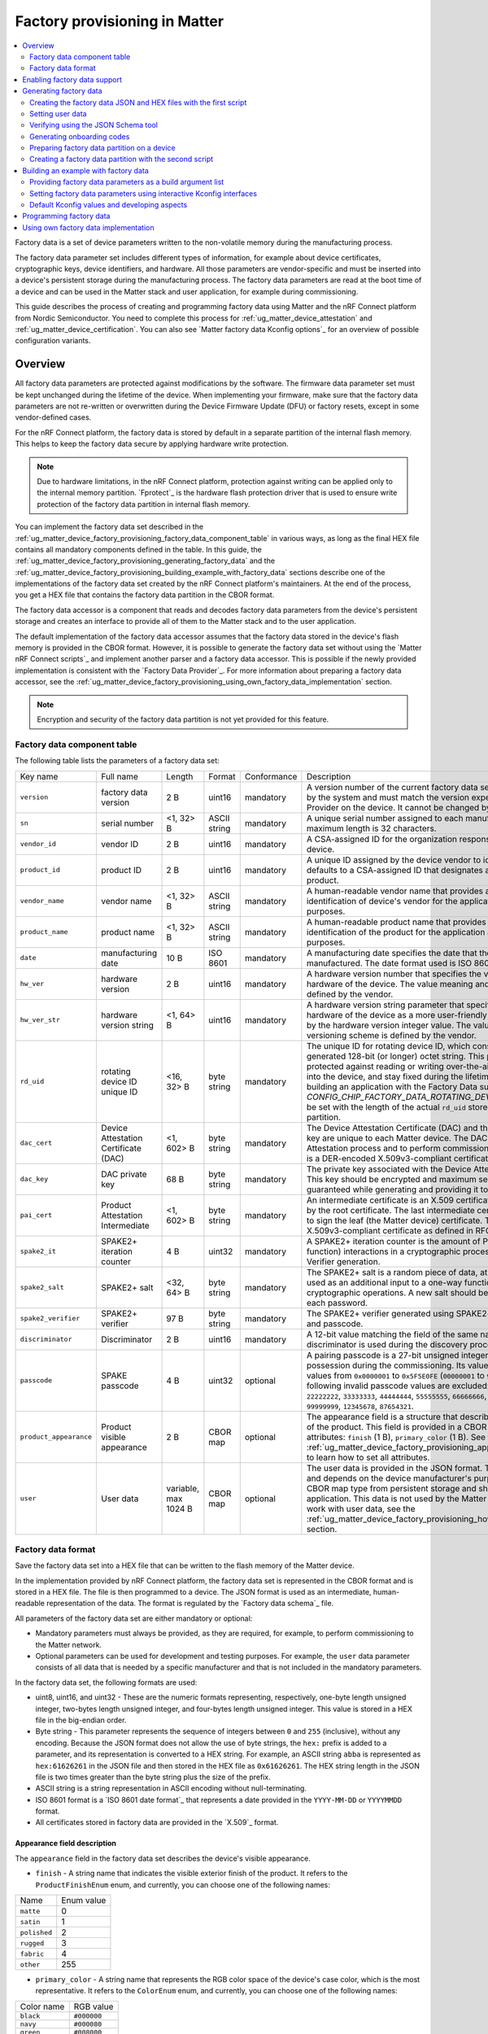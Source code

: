 .. _ug_matter_device_factory_provisioning:

Factory provisioning in Matter
##############################

.. contents::
   :local:
   :depth: 2

Factory data is a set of device parameters written to the non-volatile memory during the manufacturing process.

The factory data parameter set includes different types of information, for example about device certificates, cryptographic keys, device identifiers, and hardware.
All those parameters are vendor-specific and must be inserted into a device's persistent storage during the manufacturing process.
The factory data parameters are read at the boot time of a device and can be used in the Matter stack and user application, for example during commissioning.

This guide describes the process of creating and programming factory data using Matter and the nRF Connect platform from Nordic Semiconductor.
You need to complete this process for :ref:`ug_matter_device_attestation` and :ref:`ug_matter_device_certification`.
You can also see `Matter factory data Kconfig options`_ for an overview of possible configuration variants.

Overview
********

All factory data parameters are protected against modifications by the software.
The firmware data parameter set must be kept unchanged during the lifetime of the device.
When implementing your firmware, make sure that the factory data parameters are not re-written or overwritten during the Device Firmware Update (DFU) or factory resets, except in some vendor-defined cases.

For the nRF Connect platform, the factory data is stored by default in a separate partition of the internal flash memory.
This helps to keep the factory data secure by applying hardware write protection.

.. note::
   Due to hardware limitations, in the nRF Connect platform, protection against writing can be applied only to the internal memory partition.
   `Fprotect`_ is the hardware flash protection driver that is used to ensure write protection of the factory data partition in internal flash memory.

You can implement the factory data set described in the :ref:`ug_matter_device_factory_provisioning_factory_data_component_table` in various ways, as long as the final HEX file contains all mandatory components defined in the table.
In this guide, the :ref:`ug_matter_device_factory_provisioning_generating_factory_data` and the :ref:`ug_matter_device_factory_provisioning_building_example_with_factory_data` sections describe one of the implementations of the factory data set created by the nRF Connect platform's maintainers.
At the end of the process, you get a HEX file that contains the factory data partition in the CBOR format.

The factory data accessor is a component that reads and decodes factory data parameters from the device's persistent storage and creates an interface to provide all of them to the Matter stack and to the user application.

The default implementation of the factory data accessor assumes that the factory data stored in the device's flash memory is provided in the CBOR format.
However, it is possible to generate the factory data set without using the `Matter nRF Connect scripts`_ and implement another parser and a factory data accessor.
This is possible if the newly provided implementation is consistent with the `Factory Data Provider`_.
For more information about preparing a factory data accessor, see the :ref:`ug_matter_device_factory_provisioning_using_own_factory_data_implementation` section.

.. note::
   Encryption and security of the factory data partition is not yet provided for this feature.

.. _ug_matter_device_factory_provisioning_factory_data_component_table:

Factory data component table
============================

The following table lists the parameters of a factory data set:

+------------------------+--------------------------------------+----------------------+--------------+-------------+-----------------------------------------------------------------------------------------------------------------------------------------------------------------------------------------------------------------------------+
| Key name               | Full name                            | Length               | Format       | Conformance | Description                                                                                                                                                                                                                 |
+------------------------+--------------------------------------+----------------------+--------------+-------------+-----------------------------------------------------------------------------------------------------------------------------------------------------------------------------------------------------------------------------+
| ``version``            | factory data version                 | 2 B                  | uint16       | mandatory   | A version number of the current factory data set.                                                                                                                                                                           |
|                        |                                      |                      |              |             | This value is managed by the system and must match the version expected by the Factory Data Provider on the device.                                                                                                         |
|                        |                                      |                      |              |             | It cannot be changed by the user.                                                                                                                                                                                           |
+------------------------+--------------------------------------+----------------------+--------------+-------------+-----------------------------------------------------------------------------------------------------------------------------------------------------------------------------------------------------------------------------+
| ``sn``                 | serial number                        | <1, 32> B            | ASCII string | mandatory   | A unique serial number assigned to each manufactured device.                                                                                                                                                                |
|                        |                                      |                      |              |             | The maximum length is 32 characters.                                                                                                                                                                                        |
+------------------------+--------------------------------------+----------------------+--------------+-------------+-----------------------------------------------------------------------------------------------------------------------------------------------------------------------------------------------------------------------------+
| ``vendor_id``          | vendor ID                            | 2 B                  | uint16       | mandatory   | A CSA-assigned ID for the organization responsible for producing the device.                                                                                                                                                |
+------------------------+--------------------------------------+----------------------+--------------+-------------+-----------------------------------------------------------------------------------------------------------------------------------------------------------------------------------------------------------------------------+
| ``product_id``         | product ID                           | 2 B                  | uint16       | mandatory   | A unique ID assigned by the device vendor to identify the product.                                                                                                                                                          |
|                        |                                      |                      |              |             | It defaults to a CSA-assigned ID that designates a non-production or test product.                                                                                                                                          |
+------------------------+--------------------------------------+----------------------+--------------+-------------+-----------------------------------------------------------------------------------------------------------------------------------------------------------------------------------------------------------------------------+
| ``vendor_name``        | vendor name                          | <1, 32> B            | ASCII string | mandatory   | A human-readable vendor name that provides a simple string containing identification of device's vendor for the application and Matter stack purposes.                                                                      |
+------------------------+--------------------------------------+----------------------+--------------+-------------+-----------------------------------------------------------------------------------------------------------------------------------------------------------------------------------------------------------------------------+
| ``product_name``       | product name                         | <1, 32> B            | ASCII string | mandatory   | A human-readable product name that provides a simple string containing identification of the product for the application and the Matter stack purposes.                                                                     |
+------------------------+--------------------------------------+----------------------+--------------+-------------+-----------------------------------------------------------------------------------------------------------------------------------------------------------------------------------------------------------------------------+
| ``date``               | manufacturing date                   | 10 B                 | ISO 8601     | mandatory   | A manufacturing date specifies the date that the device was manufactured.                                                                                                                                                   |
|                        |                                      |                      |              |             | The date format used is ISO 8601, for example ``YYYY-MM-DD``.                                                                                                                                                               |
+------------------------+--------------------------------------+----------------------+--------------+-------------+-----------------------------------------------------------------------------------------------------------------------------------------------------------------------------------------------------------------------------+
| ``hw_ver``             | hardware version                     | 2 B                  | uint16       | mandatory   | A hardware version number that specifies the version number of the hardware of the device.                                                                                                                                  |
|                        |                                      |                      |              |             | The value meaning and the versioning scheme is defined by the vendor.                                                                                                                                                       |
+------------------------+--------------------------------------+----------------------+--------------+-------------+-----------------------------------------------------------------------------------------------------------------------------------------------------------------------------------------------------------------------------+
| ``hw_ver_str``         | hardware version string              | <1, 64> B            | uint16       | mandatory   | A hardware version string parameter that specifies the version of the hardware of the device as a more user-friendly value than that presented by the hardware version integer value.                                       |
|                        |                                      |                      |              |             | The value meaning and the versioning scheme is defined by the vendor.                                                                                                                                                       |
+------------------------+--------------------------------------+----------------------+--------------+-------------+-----------------------------------------------------------------------------------------------------------------------------------------------------------------------------------------------------------------------------+
| ``rd_uid``             | rotating device ID unique ID         | <16, 32> B           | byte string  | mandatory   | The unique ID for rotating device ID, which consists of a randomly-generated 128-bit (or longer) octet string.                                                                                                              |
|                        |                                      |                      |              |             | This parameter should be protected against reading or writing over-the-air after initial introduction into the device, and stay fixed during the lifetime of the device.                                                    |
|                        |                                      |                      |              |             | When building an application with the Factory Data support, the `CONFIG_CHIP_FACTORY_DATA_ROTATING_DEVICE_UID_MAX_LEN` must be set with the length of the actual ``rd_uid`` stored in the Factory Data partition.           |
+------------------------+--------------------------------------+----------------------+--------------+-------------+-----------------------------------------------------------------------------------------------------------------------------------------------------------------------------------------------------------------------------+
| ``dac_cert``           | Device Attestation Certificate (DAC) | <1, 602> B           | byte string  | mandatory   | The Device Attestation Certificate (DAC) and the corresponding private key are unique to each Matter device.                                                                                                                |
|                        |                                      |                      |              |             | The DAC is used for the Device Attestation process and to perform commissioning into a fabric.                                                                                                                              |
|                        |                                      |                      |              |             | The DAC is a DER-encoded X.509v3-compliant certificate, as defined in RFC 5280.                                                                                                                                             |
+------------------------+--------------------------------------+----------------------+--------------+-------------+-----------------------------------------------------------------------------------------------------------------------------------------------------------------------------------------------------------------------------+
| ``dac_key``            | DAC private key                      | 68 B                 | byte string  | mandatory   | The private key associated with the Device Attestation Certificate (DAC).                                                                                                                                                   |
|                        |                                      |                      |              |             | This key should be encrypted and maximum security should be guaranteed while generating and providing it to factory data.                                                                                                   |
+------------------------+--------------------------------------+----------------------+--------------+-------------+-----------------------------------------------------------------------------------------------------------------------------------------------------------------------------------------------------------------------------+
| ``pai_cert``           | Product Attestation Intermediate     | <1, 602> B           | byte string  | mandatory   | An intermediate certificate is an X.509 certificate, which has been signed by the root certificate.                                                                                                                         |
|                        |                                      |                      |              |             | The last intermediate certificate in a chain is used to sign the leaf (the Matter device) certificate.                                                                                                                      |
|                        |                                      |                      |              |             | The PAI is a DER-encoded X.509v3-compliant certificate as defined in RFC 5280.                                                                                                                                              |
+------------------------+--------------------------------------+----------------------+--------------+-------------+-----------------------------------------------------------------------------------------------------------------------------------------------------------------------------------------------------------------------------+
| ``spake2_it``          | SPAKE2+ iteration counter            | 4 B                  | uint32       | mandatory   | A SPAKE2+ iteration counter is the amount of PBKDF2 (a key derivation function) interactions in a cryptographic process used during SPAKE2+ Verifier generation.                                                            |
+------------------------+--------------------------------------+----------------------+--------------+-------------+-----------------------------------------------------------------------------------------------------------------------------------------------------------------------------------------------------------------------------+
| ``spake2_salt``        | SPAKE2+ salt                         | <32, 64> B           | byte string  | mandatory   | The SPAKE2+ salt is a random piece of data, at least 32 byte long.                                                                                                                                                          |
|                        |                                      |                      |              |             | It is used as an additional input to a one-way function that performs the cryptographic operations.                                                                                                                         |
|                        |                                      |                      |              |             | A new salt should be randomly generated for each password.                                                                                                                                                                  |
+------------------------+--------------------------------------+----------------------+--------------+-------------+-----------------------------------------------------------------------------------------------------------------------------------------------------------------------------------------------------------------------------+
| ``spake2_verifier``    | SPAKE2+ verifier                     | 97 B                 | byte string  | mandatory   | The SPAKE2+ verifier generated using SPAKE2+ salt, iteration counter, and passcode.                                                                                                                                         |
+------------------------+--------------------------------------+----------------------+--------------+-------------+-----------------------------------------------------------------------------------------------------------------------------------------------------------------------------------------------------------------------------+
| ``discriminator``      | Discriminator                        | 2 B                  | uint16       | mandatory   | A 12-bit value matching the field of the same name in the setup code.                                                                                                                                                       |
|                        |                                      |                      |              |             | The discriminator is used during the discovery process.                                                                                                                                                                     |
+------------------------+--------------------------------------+----------------------+--------------+-------------+-----------------------------------------------------------------------------------------------------------------------------------------------------------------------------------------------------------------------------+
| ``passcode``           | SPAKE passcode                       | 4 B                  | uint32       | optional    | A pairing passcode is a 27-bit unsigned integer that serves as a proof of possession during the commissioning.                                                                                                              |
|                        |                                      |                      |              |             | Its value must be restricted to the values from ``0x0000001`` to ``0x5F5E0FE`` (``00000001`` to ``99999998`` in decimal).                                                                                                   |
|                        |                                      |                      |              |             | The following invalid passcode values are excluded: ``00000000``, ``11111111``, ``22222222``, ``33333333``, ``44444444``, ``55555555``, ``66666666``, ``77777777``, ``88888888``, ``99999999``, ``12345678``, ``87654321``. |
+------------------------+--------------------------------------+----------------------+--------------+-------------+-----------------------------------------------------------------------------------------------------------------------------------------------------------------------------------------------------------------------------+
| ``product_appearance`` | Product visible appearance           | 2 B                  | CBOR map     | optional    | The appearance field is a structure that describes the visible appearance of the product.                                                                                                                                   |
|                        |                                      |                      |              |             | This field is provided in a CBOR map and consists of two attributes: ``finish`` (1 B), ``primary_color`` (1 B).                                                                                                             |
|                        |                                      |                      |              |             | See the :ref:`ug_matter_device_factory_provisioning_appearance_field_description` to learn how to set all attributes.                                                                                                       |
+------------------------+--------------------------------------+----------------------+--------------+-------------+-----------------------------------------------------------------------------------------------------------------------------------------------------------------------------------------------------------------------------+
| ``user``               | User data                            | variable, max 1024 B | CBOR map     | optional    | The user data is provided in the JSON format.                                                                                                                                                                               |
|                        |                                      |                      |              |             | This parameter is optional and depends on the device manufacturer's purpose.                                                                                                                                                |
|                        |                                      |                      |              |             | It is provided as a CBOR map type from persistent storage and should be parsed in the user application.                                                                                                                     |
|                        |                                      |                      |              |             | This data is not used by the Matter stack.                                                                                                                                                                                  |
|                        |                                      |                      |              |             | To learn how to work with user data, see the :ref:`ug_matter_device_factory_provisioning_how_to_set_user_data` section.                                                                                                     |
+------------------------+--------------------------------------+----------------------+--------------+-------------+-----------------------------------------------------------------------------------------------------------------------------------------------------------------------------------------------------------------------------+

Factory data format
===================

Save the factory data set into a HEX file that can be written to the flash memory of the Matter device.

In the implementation provided by nRF Connect platform, the factory data set is represented in the CBOR format and is stored in a HEX file.
The file is then programmed to a device.
The JSON format is used as an intermediate, human-readable representation of the data.
The format is regulated by the `Factory data schema`_ file.

All parameters of the factory data set are either mandatory or optional:

* Mandatory parameters must always be provided, as they are required, for example, to perform commissioning to the Matter network.
* Optional parameters can be used for development and testing purposes.
  For example, the ``user`` data parameter consists of all data that is needed by a specific manufacturer and that is not included in the mandatory parameters.

In the factory data set, the following formats are used:

* uint8, uint16, and uint32 - These are the numeric formats representing, respectively, one-byte length unsigned integer, two-bytes length unsigned integer, and four-bytes length unsigned integer.
  This value is stored in a HEX file in the big-endian order.
* Byte string - This parameter represents the sequence of integers between ``0`` and ``255`` (inclusive), without any encoding.
  Because the JSON format does not allow the use of byte strings, the ``hex:`` prefix is added to a parameter, and its representation is converted to a HEX string.
  For example, an ASCII string ``abba`` is represented as ``hex:61626261`` in the JSON file and then stored in the HEX file as ``0x61626261``.
  The HEX string length in the JSON file is two times greater than the byte string plus the size of the prefix.
* ASCII string is a string representation in ASCII encoding without null-terminating.
* ISO 8601 format is a `ISO 8601 date format`_ that represents a date provided in the ``YYYY-MM-DD`` or ``YYYYMMDD`` format.
* All certificates stored in factory data are provided in the `X.509`_ format.

.. _ug_matter_device_factory_provisioning_appearance_field_description:

Appearance field description
----------------------------

The ``appearance`` field in the factory data set describes the device's visible appearance.

* ``finish`` - A string name that indicates the visible exterior finish of the product.
  It refers to the ``ProductFinishEnum`` enum, and currently, you can choose one of the following names:

+--------------+------------+
| Name         | Enum value |
+--------------+------------+
| ``matte``    | 0          |
+--------------+------------+
| ``satin``    | 1          |
+--------------+------------+
| ``polished`` | 2          |
+--------------+------------+
| ``rugged``   | 3          |
+--------------+------------+
| ``fabric``   | 4          |
+--------------+------------+
| ``other``    | 255        |
+--------------+------------+

* ``primary_color`` - A string name that represents the RGB color space of the device's case color, which is the most representative.
  It refers to the ``ColorEnum`` enum, and currently, you can choose one of the following names:

+-------------+-------------+
| Color name  | RGB value   |
+-------------+-------------+
| ``black``   | ``#000000`` |
+-------------+-------------+
| ``navy``    | ``#000080`` |
+-------------+-------------+
| ``green``   | ``#008000`` |
+-------------+-------------+
| ``teal``    | ``#008080`` |
+-------------+-------------+
| ``maroon``  | ``#800080`` |
+-------------+-------------+
| ``purple``  | ``#800080`` |
+-------------+-------------+
| ``olive``   | ``#808000`` |
+-------------+-------------+
| ``gray``    | ``#808080`` |
+-------------+-------------+
| ``blue``    | ``#0000FF`` |
+-------------+-------------+
| ``lime``    | ``#00FF00`` |
+-------------+-------------+
| ``aqua``    | ``#00FFFF`` |
+-------------+-------------+
| ``red``     | ``#FF0000`` |
+-------------+-------------+
| ``fuchsia`` | ``#FF00FF`` |
+-------------+-------------+
| ``yellow``  | ``#FFFF00`` |
+-------------+-------------+
| ``white``   | ``#FFFFFF`` |
+-------------+-------------+
| ``nickel``  | ``#727472`` |
+-------------+-------------+
| ``chrome``  | ``#a8a9ad`` |
+-------------+-------------+
| ``brass``   | ``#E1C16E`` |
+-------------+-------------+
| ``copper``  | ``#B87333`` |
+-------------+-------------+
| ``silver``  | ``#C0C0C0`` |
+-------------+-------------+
| ``gold``    | ``#FFD700`` |
+-------------+-------------+

Enabling factory data support
*****************************

By default, the factory data support is disabled in all nRF Connect examples and the nRF Connect device uses predefined parameters from the Matter core, which you should not change.
To start using factory data stored in the flash memory and the ``Factory Data Provider`` from the nRF Connect platform, build an example with the following option (replace ``<build_target>`` with your board name, for example, ``nrf52840dk_nrf52840``):

.. parsed-literal::
   :class: highlight

   west build -b <build_target> -- -DCONFIG_CHIP_FACTORY_DATA=y

.. _ug_matter_device_factory_provisioning_generating_factory_data:

Generating factory data
***********************

This section describes generating factory data using the following `Matter nRF Connect scripts`_:

* The first script creates a JSON file that contains a user-friendly representation of the factory data.
* The second script uses the JSON file to create a factory data partition and save it to a HEX file.

After these operations, program a HEX file containing the factory data partition into the device's flash memory.

You can use the second script without invoking the first one by providing a JSON file written in another way.
To make sure that the JSON file is correct and the device is able to read out parameters, refer to the :ref:`ug_matter_device_factory_provisioning_verifying_using_json_schema_tool` section.

You can also use only the first script to generate both JSON and HEX files, by providing optional ``offset`` and ``size`` arguments, which results in invoking the script internally.
This option is the recommended one, but invoking two scripts one by one is also supported to provide backward compatibility.

.. _ug_matter_device_factory_provisioning_creating_the_factory_data_json_and_hex_files_with_the_first_script:

Creating the factory data JSON and HEX files with the first script
==================================================================

A Matter device needs a proper factory data partition stored in the flash memory to read out all required parameters during startup.
To simplify the factory data generation, you can use the `Generate factory data script`_ Python script to provide all required parameters and generate a human-readable JSON file and save it to a HEX file.

To use this script, complete the following steps:

1. Navigate to the :file:`connectedhomeip` root directory.
#. Run the script with ``-h`` option to see all possible options:

   .. code-block:: console

      python scripts/tools/nrfconnect/generate_nrfconnect_chip_factory_data.py -h

#. Prepare a list of arguments:

   a. Fill up all mandatory arguments:

      .. code-block:: console

         --sn --vendor_id, --product_id, --vendor_name, --product_name, --date, --hw_ver, --hw_ver_str, --spake2_it, --spake2_salt, --discriminator

   #. Add output path to store the :file:`.json` file, for example :file:`my_dir/output`:

      .. code-block:: console

         -o <path_to_output_file>

   #. Generate the SPAKE2 verifier using one of the following methods:

      * Automatic:

        .. code-block:: console

           --passcode <pass_code>

      * Manual:

        .. code-block:: console

           --spake2_verifier <verifier>

   #. Add paths to the :file:`.der` files that contain the PAI and DAC certificates and the DAC private key (replace the respective variables with the file names) using one of the following methods:

      * Automatic:

        .. code-block:: console

           --chip_cert_path <path to chip-cert executable> --gen_certs

        .. note::
           To generate new certificates, you need the ``chip-cert`` executable.
           See the note at the end of this section to learn how to get it.

      * Manual:

        .. code-block:: console

           --dac_cert <path to DAC certificate>.der --dac_key <path to DAC key>.der --pai_cert <path to PAI certificate>.der

   #. (optional) Add the new unique ID for rotating device ID using one of the following options:

      * Provide an existing ID:

        .. code-block:: console

           --rd_uid <rotating device ID unique ID>

      * (optional) Generate a new ID and provide it:

        .. code-block:: console

           --generate_rd_uid --rd_uid <rotating device ID unique ID>

        You can find the newly generated unique ID in the console output.

   #. (optional) Add the JSON schema to verify the JSON file (replace the respective variable with the file path):

      .. code-block:: console

         --schema <path to JSON Schema file>

   #. (optional) Add a request to include a pairing passcode in the JSON file:

      .. code-block:: console

         --include_passcode

   #. (optional) Add the request to overwrite existing the JSON file:

      .. code-block:: console

         --overwrite

   #. (optional) Add the appearance of the product:

      .. code-block:: console

         --product_finish <finish> --product_color <color>

   #. (optional) Generate the Certification Declaration for testing purposes:

      .. code-block:: console

         --chip_cert_path <path to chip-cert executable> --gen_cd

      .. note::
         To generate a new Certification Declaration, you need the ``chip-cert`` executable.
         See the note at the end of this section to learn how to get it.

   #. (optional) Set the partition offset that is an address in device's NVM memory, where factory data will be stored:

      .. code-block:: console

         --offset <offset>

      .. note::
         To generate a HEX file with factory data, you need to provide both ``offset`` and ``size`` optional arguments.
         As a result, the :file:`factory_data.hex` and :file:`factory_data.bin` files are created in the :file:`output` directory.
         The first file contains the required memory offset.
         For this reason, you can program it directly to the device using a programmer (for example, ``nrfutil device``).

   #. (optional) Set the maximum partition size in device's NVM memory, where factory data will be stored:

      .. code-block:: console

         --size <size>

      .. note::
         To generate a HEX file with factory data, you need to provide both ``offset`` and ``size`` optional arguments.
         As a result, the :file:`factory_data.hex` and :file:`factory_data.bin` files are created in the :file:`output` directory.
         The first file contains the required memory offset.
         For this reason, you can program it directly to the device using a programmer (for example, ``nrfutil device``).

#. Run the script using the prepared list of arguments:

    .. code-block:: console

       $ python generate_nrfconnect_chip_factory_data.py <arguments>

For example, a final invocation of the Python script can look similar to the following one:

.. code-block:: console

   $ python scripts/tools/nrfconnect/generate_nrfconnect_chip_factory_data.py \
   --sn "11223344556677889900" \
   --vendor_id 65521 \
   --product_id 32774 \
   --vendor_name "Nordic Semiconductor ASA" \
   --product_name "not-specified" \
   --date "2022-02-02" \
   --hw_ver 1 \
   --hw_ver_str "prerelase" \
   --dac_cert "credentials/development/attestation/Matter-Development-DAC-FFF1-8006-Cert.der" \
   --dac_key "credentials/development/attestation/Matter-Development-DAC-FFF1-8006-Key.der" \
   --pai_cert "credentials/development/attestation/Matter-Development-PAI-FFF1-noPID-Cert.der" \
   --spake2_it 1000 \
   --spake2_salt "U1BBS0UyUCBLZXkgU2FsdA==" \
   --discriminator 0xF00 \
   --generate_rd_uid \
   --passcode 20202021 \
   --product_finish "matte" \
   --product_color "black" \
   --out "build" \
   --schema "scripts/tools/nrfconnect/nrfconnect_factory_data.schema" \
   --offset 0xf7000 \
   --size 0x1000

As the result of the above example, a unique ID for the rotating device ID is created, SPAKE2+ verifier is generated using the ``spake2p`` executable, and the JSON file is verified using the prepared JSON Schema.

If the script completes successfully, go to the location you provided with the ``-o`` argument.
Use the JSON file you find there when :ref:`ug_matter_device_factory_provisioning_generating_factory_data`.

.. note::
   Generating new certificates is optional if default vendor and product IDs are used and requires providing a path to the ``chip-cert`` executable.
   Complete the following steps to generate the new certificates:

   1.  Navigate to the :file:`connectedhomeip` root directory.
   #.  In a terminal, run the following command to build the executable:

       .. code-block:: console

          cd src/tools/chip-cert && gn gen out && ninja -C out chip-cert

   #. Add the ``connectedhomeip/src/tools/chip-cert/out/chip-cert`` path as an argument of ``--chip_cert_path`` for the Python script.

.. note::
   By default, overwriting the existing JSON file is disabled.
   This means that you cannot create a new JSON file with the same name in the same location as an existing file.
   To allow overwriting, add the ``--overwrite`` option to the argument list of the Python script.

.. _ug_matter_device_factory_provisioning_how_to_set_user_data:

Setting user data
=================

The user data can be optionally provided in the factory data JSON file and depends on the manufacturer's purpose.
You can provide it using the ``user`` field in a JSON factory data file that is represented by a flat JSON map and it can consist of ``string`` or ``int32`` data types only.
On the device side, the ``user`` data will be available as a CBOR map containing all defined ``string`` and ``int32`` fields.

To add user data as an argument to the `Generate factory data script`_, add the following line to the argument list:

.. code-block:: console

   --user '{user data JSON}'

As ``user data JSON``, provide a flat JSON map with a value file that consists of ``string`` or ``int32`` types.
For example, you can use a JSON file that looks like follows:

.. code-block:: console

   {
        "name": "product_name",
        "version": 123,
        "revision": "0x123"
   }

When added to the argument line, the final result would look like follows:

.. code-block:: console

   --user '{"name": "product_name", "version": 123, "revision": "0x123"}'

Handling  user data
-------------------

The user data is not handled anywhere in the Matter stack, so you must handle it in your application.
Use the `Factory Data Provider`_ and apply one of the following methods:

* ``GetUserData`` method to obtain raw data in the CBOR format as a ``MutableByteSpan``.
* ``GetUserKey`` method that lets you search along the user data list using a specific key, and if the key exists in the user data, the method returns its value.

If you opt for ``GetUserKey``, complete the following steps to set up the search:

1. Add the ``GetUserKey`` method to your code.
#. Given that all integer fields of the ``user`` Factory Data field are ``int32``, provide a buffer that has a size of at least 4 B or an ``int32_t`` variable to ``GetUserKey``.
   To read a string field from user data, the buffer should have a size of at least the length of the expected string.
#. Set it up to read all user data fields.

Only after this setup is complete, you can use all variables in your code and cast the result to your own purpose.

The code example of how to read all fields from the JSON example one by one can look like follows:

.. code-block:: C++

   chip::DeviceLayer::FactoryDataProvider factoryDataProvider;

   factoryDataProvider.Init();

   uint8_t user_name[12];
   size_t name_len = sizeof(user_name);
   factoryDataProvider.GetUserKey("name", user_name, name_len);

   int32_t version;
   size_t version_len = sizeof(version);
   factoryDataProvider.GetUserKey("version", &version, version_len);

   uint8_t revision[5];
   size_t revision_len = sizeof(revision);
   factoryDataProvider.GetUserKey("revision", revision, revision_len);

.. _ug_matter_device_factory_provisioning_verifying_using_json_schema_tool:

Verifying using the JSON Schema tool
====================================

You can verify the JSON file that contains factory data using the `Factory data schema`_.
You can use one of the following three options to validate the structure and contents of the JSON data.

Option 1: Using the php-json-schema tool
----------------------------------------

To check the JSON file using a `PHP JSON Schema`_ tool manually on a Linux machine, complete the following steps:

1. Install the ``php-json-schema`` package:

   .. code-block:: console

      $ sudo apt install php-json-schema

#. Run the following command, with ``<path_to_JSON_file>`` and ``<path_to_schema_file>`` replaced with the paths to the JSON file and the Schema file, respectively:

   .. code-block:: console

      $ validate-json <path_to_JSON_file> <path_to_schema_file>

The tool returns empty output in case of success.

Option 2: Using a website validator
-----------------------------------

You can also use external websites instead of the ``php-json-schema`` tool to verify a factory data JSON file.
For example, open the `JSON Schema Validator`_ and copy-paste the content of the `Factory data schema`_ to the first window and a JSON file to the second one.
A message under the window indicates the validation status.

Option 3: Using the nRF Connect Python script
---------------------------------------------

You can have the JSON file checked automatically by the Python script during the file generation.
Install the ``jsonschema`` Python module in your Python environment and provide the path to the JSON schema file as an additional argument.
Complete the following steps:

1. Install the ``jsonschema`` Python module by invoking one of the following commands from the Matter root directory:

   * Install only the ``jsonschema`` module:

     .. code-block:: console

        $ python -m pip install jsonschema

   * Install the ``jsonschema`` module together with all dependencies for Matter:

     .. code-block:: console

        $ python -m pip install -r ./scripts/setup/requirements.nrfconnect.txt

#. Run the following command (remember to replace the ``<path_to_schema>`` variable):

   .. code-block:: console

      $ python generate_nrfconnect_chip_factory_data.py --schema <path_to_schema>

.. note::
   To learn more about the JSON schema, see the unofficial `JSON Schema`_ tool usage website.

Generating onboarding codes
===========================

The `Generate factory data script`_ lets you generate a manual code and a QR code from the given factory data parameters.
You can use these codes to perform commissioning to the Matter network over Bluetooth LE since they include all the pairing data required by the Matter controller.
You can place these codes on the device packaging or on the device itself during production.

To generate a manual pairing code and a QR code, complete the following steps:

1. Install all required Python dependencies for Matter:

   .. code-block:: console

      $ python -m pip install -r ./scripts/setup/requirements.nrfconnect.txt

#. Complete **Steps 1, 2, and 3** described in the :ref:`ug_matter_device_factory_provisioning_creating_the_factory_data_json_and_hex_files_with_the_first_script` section to prepare the final invocation of the Python script.
#. Add the ``--generate_onboarding`` argument to the Python script final invocation.
#. Run the script.
#. Navigate to the output directory provided as the ``-o`` argument.

The output directory contains the following files you need:

* JSON file containing the latest factory data set.
* Test file containing the generated manual code and the text version of the QR Code.
* PNG file containing the generated QR code as an image.

Enabling onboarding codes generation within the build system
------------------------------------------------------------

You can generate the onboarding codes using the nRF Connect platform build system described in :ref:`ug_matter_device_factory_provisioning_building_example_with_factory_data`, and build an example with the additional :kconfig:option:`CONFIG_CHIP_FACTORY_DATA_GENERATE_ONBOARDING_CODES` Kconfig option set to ``y``.

For example, the build command for the nRF52840 DK could look like this:

.. parsed-literal::
   :class: highlight

   $ west build -b nrf52840dk_nrf52840 -- \
   -DCONFIG_CHIP_FACTORY_DATA=y \
   -DSB_CONFIG_MATTER_FACTORY_DATA_GENERATE=y \
   -DCONFIG_CHIP_FACTORY_DATA_GENERATE_ONBOARDING_CODES=y

Preparing factory data partition on a device
============================================

The factory data partition is an area in the device's persistent storage, where the factory data set is stored.
This area is configured using the :ref:`partition_manager`, within which all partitions are declared in the :file:`pm_static.yml` file.

To prepare an example that supports factory data, add a partition called ``factory_data`` to the :file:`pm_static.yml` file.
The partition size should be a multiple of one flash page (for nRF52 and nRF53 SoCs, a single page size equals 4 kB).

See the following code snippet for an example of a factory data partition in the :file:`pm_static.yml` file.
The snippet is based on the :file:`pm_static.yml` file from the :ref:`matter_lock_sample` and uses the nRF52840 DK:

.. parsed-literal::
   :class: highlight

   mcuboot_primary_app:
       orig_span: &id002
           - app
       span: \*id002
       address: 0x7200
       size: 0xf3e00

   factory_data:
       address: 0xfb00
       size: 0x1000
       region: flash_primary

   settings_storage:
       address: 0xfc000
       size: 0x4000
       region: flash_primary

In this example, a ``factory_data`` partition has been placed between the application partition (``mcuboot_primary_app``) and the settings storage.
Its size has been set to one flash page (4 kB).

Use Partition Manager's report tool to ensure you created the factory data partition correctly.
Navigate to the example directory and run the following command:

.. parsed-literal::
   :class: highlight

   $ west build -t partition_manager_report

The output will look similar to the following one:

.. parsed-literal::
   :class: highlight

   external_flash (0x800000 - 8192kB):
   +---------------------------------------------+
   | 0x0: mcuboot_secondary (0xf4000 - 976kB)    |
   | 0xf4000: external_flash (0x70c000 - 7216kB) |
   +---------------------------------------------+

   flash_primary (0x100000 - 1024kB):
   +-------------------------------------------------+
   | 0x0: mcuboot (0x7000 - 28kB)                    |
   +---0x7000: mcuboot_primary (0xf4000 - 976kB)-----+
   | 0x7000: mcuboot_pad (0x200 - 512B)              |
   +---0x7200: mcuboot_primary_app (0xf3e00 - 975kB)-+
   | 0x7200: app (0xf3e00 - 975kB)                   |
   +-------------------------------------------------+
   | 0xfb000: factory_data (0x1000 - 4kB)            |
   +-------------------------------------------------+
   | 0xfc000: settings_storage (0x4000 - 16kB)       |
   +-------------------------------------------------+

   sram_primary (0x40000 - 256kB):
   +--------------------------------------------+
   | 0x20000000: sram_primary (0x40000 - 256kB) |
   +--------------------------------------------+

.. _ug_matter_device_factory_provisioning_creating_the_factory_data_partition_with_the_second_script:

Creating a factory data partition with the second script
========================================================

To store the factory data set in the device's persistent storage, convert the data from the JSON file to its binary representation in the CBOR format.
This is done by the `Generate factory data script`_, if you provide the optional ``offset`` and ``size`` arguments.
If you provided these arguments, skip the following steps of this section.

You can skip the optional arguments and do this using the `Generate partition script`_, but this is an obsolete solution and kept only for backward compatibility:

1. Navigate to the :file:`connectedhomeip` root directory.
#. Run the following command pattern:

   .. code-block:: console

      $ python scripts/tools/nrfconnect/nrfconnect_generate_partition.py -i <path_to_JSON_file> -o <path_to_output> --offset <partition_address_in_memory> --size <partition_size>

   In this command:

    * ``<path_to_JSON_file>`` is a path to the JSON file containing the appropriate factory data.
    * ``<path_to_output>`` is a path to an output file without any prefix.
      For example, providing ``/build/output`` as an argument will result in creating the :file:`/build/output.hex` and :file:`/build/output.bin` files.
    * ``<partition_address_in_memory>`` is an address in the device's persistent storage area where a partition data set is to be stored.
    * ``<partition_size>`` is the size of partition in the device's persistent storage area.
      New data is checked according to this value of the JSON data to see if it fits the size.

To see the optional arguments for the script, use the following command:

.. code-block:: console

   $ python scripts/tools/nrfconnect/nrfconnect_generate_partition.py -h

**Example of the command for the nRF52840 DK:**

.. code-block:: console

   $ python scripts/tools/nrfconnect/nrfconnect_generate_partition.py -i build/light_bulb/zephyr/factory_data.json -o build/light_bulb/zephyr/factory_data --offset 0xfb000 --size 0x1000

As a result, `the :file:`factory_data.hex` and :file:`factory_data.bin` files are created in the :file:`/build/light_bulb/zephyr/` directory.
The first file contains the memory offset.
For this reason, you can program it directly to the device using a programmer (for example, ``nrfutil device``).

.. _ug_matter_device_factory_provisioning_building_example_with_factory_data:

Building an example with factory data
*************************************

You can manually generate the factory data set using the instructions provided in the :ref:`ug_matter_device_factory_provisioning_generating_factory_data` section.
Another way is to use the nRF Connect platform build system that creates the factory data content automatically using Kconfig options and includes the content in the final firmware binary.

To enable generating the factory data set automatically, go to the example's directory and build the example with the following option (replace ``nrf52840dk_nrf52840`` with your board name):

.. parsed-literal::
   :class: highlight

   $ west build -b nrf52840dk_nrf52840 -- -DCONFIG_CHIP_FACTORY_DATA=y -DSB_CONFIG_MATTER_FACTORY_DATA_GENERATE=y

Alternatively, you can also add the :kconfig:option:`SB_CONFIG_MATTER_FACTORY_DATA_GENERATE=y` Kconfig setting to the example's :file:`sysbuild.conf` file.

Each factory data parameter has a default value.
These are described in the `Matter nRF Connect Kconfig`_.
You can set a new value for the factory data parameter either by providing it as a build argument list or by using interactive Kconfig interfaces.

Providing factory data parameters as a build argument list
==========================================================

You can provide the factory data using a third-party build script, as it uses only one command.
You can edit all parameters manually by providing them as an additional option for the west command.
For example (replace ``nrf52840dk_nrf52840`` with own board name):

.. parsed-literal::
   :class: highlight

   $ west build -b nrf52840dk_nrf52840 -- -DCONFIG_CHIP_FACTORY_DATA=y --DSB_CONFIG_MATTER_FACTORY_DATA_GENERATE=y --DCONFIG_CHIP_DEVICE_DISCRIMINATOR=0xF11

Alternatively, you can add the relevant Kconfig option lines to the example's :file:`prj.conf` file.

Setting factory data parameters using interactive Kconfig interfaces
====================================================================

You can edit all configuration options using the interactive Kconfig interface.

In the configuration window, expand the items ``Modules -> connectedhomeip (/home/arbl/matter/connectedhomeip/config/nrfconnect/chip-module) -> Connected Home over IP protocol stack``.
You will see all factory data configuration options, as in the following snippet:

.. code-block:: console

   (65521) Device vendor ID
   (32774) Device product ID
   [*] Enable Factory Data build
   [*]     Enable merging generated factory data with the build tar
   [*]     Use default certificates located in Matter repository
   [ ]     Enable SPAKE2 verifier generation
   [*]     Enable generation of a new Rotating device id unique id
   (11223344556677889900) Serial number of device
   (Nordic Semiconductor ASA) Human-readable vendor name
   (not-specified) Human-readable product name
   (2022-01-01) Manufacturing date in ISO 8601
   (0) Integer representation of hardware version
   (prerelease) user-friendly string representation of hardware ver
   (0xF00) Device pairing discriminator
   (20202021) SPAKE2+ passcode
   (1000) SPAKE2+ iteration count
   (U1BBS0UyUCBLZXkgU2FsdA==) SPAKE2+ salt in string format
   (uWFwqugDNGiEck/po7KHwwMwwqZgN10XuyBajPGuyzUEV/iree4lOrao5GuwnlQ
   (91a9c12a7c80700a31ddcfa7fce63e44) A rotating device id unique i

Default Kconfig values and developing aspects
=============================================

Each factory data parameter has its default value reflected in the Kconfig.
The list below shows some Kconfig settings that are configured in the nRF Connect build system and have an impact on the application.
You can modify them to achieve the desired behavior of your application.

* The device uses the test certificates located in the :file:`credentials/development/attestation/` directory, which are generated using all default values.
  If you want to change the default ``vendor_id``, ``product_id``, ``vendor_name``, or ``device_name`` and generate new test certificates, set the :kconfig:option:`CONFIG_CHIP_FACTORY_DATA_CERT_SOURCE_GENERATED` Kconfig option to `` y``.
  Remember to build the ``chip-cert`` application and add it to the system PATH.

  For developing a production-ready device, you need to write the certificates obtained during the certification process.
  Set the :kconfig:option:`CONFIG_CHIP_FACTORY_DATA_CERT_SOURCE_USER` Kconfig option to ``y`` and set the appropriate paths for the following Kconfig options:

  * :kconfig:option:`CONFIG_CHIP_FACTORY_DATA_USER_CERTS_DAC_CERT`
  * :kconfig:option:`CONFIG_CHIP_FACTORY_DATA_USER_CERTS_DAC_KEY`
  * :kconfig:option:`CONFIG_CHIP_FACTORY_DATA_USER_CERTS_PAI_CERT`

* By default, the SPAKE2+ verifier is generated during each example's build.
  This means that this value will change automatically if you change any of the following parameters:

  * :kconfig:option:`CONFIG_CHIP_DEVICE_SPAKE2_PASSCODE`
  * :kconfig:option:`CONFIG_CHIP_DEVICE_SPAKE2_SALT`
  * :kconfig:option:`CONFIG_CHIP_DEVICE_SPAKE2_IT`

  You can disable the generation of the SPAKE2+ verifier by setting the :kconfig:option:`CONFIG_CHIP_FACTORY_DATA_GENERATE_SPAKE2_VERIFIER` Kconfig option to ``n``.
  You also need to provide the externally-generated SPAKE2+ verifier using the :kconfig:option:`CONFIG_CHIP_DEVICE_SPAKE2_TEST_VERIFIER` Kconfig value.

* Generating the unique ID for rotating device ID is disabled by default, but you can enable it by setting the :kconfig:option:`CONFIG_CHIP_ROTATING_DEVICE_ID` and :kconfig:option:`CONFIG_CHIP_DEVICE_GENERATE_ROTATING_DEVICE_UID` Kconfig options to ``y``.
  Moreover, if you set the :kconfig:option:`CONFIG_CHIP_ROTATING_DEVICE_ID` Kconfig option to ``y`` and disable the :kconfig:option:`CONFIG_CHIP_DEVICE_GENERATE_ROTATING_DEVICE_UID` Kconfig option, you need to provide it manually using the :kconfig:option:`CONFIG_CHIP_DEVICE_ROTATING_DEVICE_UID` Kconfig value.

* You can generate the test Certification Declaration by setting the :kconfig:option:`CONFIG_CHIP_FACTORY_DATA_GENERATE_CD` Kconfig option to ``y``.
  Remember to build the ``chip-cert`` application and add it to the system PATH.

Programming factory data
************************

You can program the HEX file containing factory data into the device's flash memory using ``nrfutil device`` and the J-Link programmer.
Use the following command:

.. code-block:: console

   $ nrfutil device program --firmware factory_data.hex

.. note::
   For more information about how to use the ``nrfutil device`` utility, see `nRF Util`_.

Another way to program the factory data to a device is to use the nRF Connect platform build system described in :ref:`ug_matter_device_factory_provisioning_building_example_with_factory_data`, and build an example with the additional :kconfig:option:`SB_CONFIG_MATTER_FACTORY_DATA_MERGE_WITH_FIRMWARE` Kconfig option set to ``y``:

.. parsed-literal::
   :class: highlight

   $ west build -b nrf52840dk_nrf52840 -- \
   -DCONFIG_CHIP_FACTORY_DATA=y \
   -DSB_CONFIG_MATTER_FACTORY_DATA_GENERATE=y \
   -DSB_CONFIG_MATTER_FACTORY_DATA_MERGE_WITH_FIRMWARE=y

You can also build an example with auto-generation of new CD, DAC and PAI certificates.
The newly generated certificates will be added to factory data set automatically.
To generate new certificates disable using default certificates by building an example with the additional option :kconfig:option:`CONFIG_CHIP_FACTORY_DATA_USE_DEFAULT_CERTS` set to ``n``:

.. parsed-literal::
   :class: highlight

   $ west build -b nrf52840dk_nrf52840 -- \
   -DCONFIG_CHIP_FACTORY_DATA=y \
   -DSB_CONFIG_MATTER_FACTORY_DATA_GENERATE=y \
   -DSB_CONFIG_MATTER_FACTORY_DATA_MERGE_WITH_FIRMWARE=y \
   -DCONFIG_CHIP_FACTORY_DATA_USE_DEFAULT_CERTS=n

.. note::
   To generate new certificates using the nRF Connect platform build system, you need the ``chip-cert`` executable in your system variable PATH.
   To learn how to get ``chip-cert``, see the note at the end of the :ref:`ug_matter_device_factory_provisioning_creating_the_factory_data_partition_with_the_second_script` section, and then add the newly built executable to the system variable PATH.
   The CMake build system will find this executable automatically.

After that, use the following command from the example's directory to write the firmware and newly generated factory data at the same time:

.. parsed-literal::
   :class: highlight

   $ west flash

.. _ug_matter_device_factory_provisioning_using_own_factory_data_implementation:

Using own factory data implementation
*************************************

The :ref:`ug_matter_device_factory_provisioning_generating_factory_data` described above is only an example valid for the nRF Connect platform.
You can well create a HEX file containing all :ref:`ug_matter_device_factory_provisioning_factory_data_component_table` in any format and then implement a parser to read out all parameters and pass them to a provider.
Each manufacturer can implement their own factory data by implementing a parser and a factory data accessor inside the Matter stack.
Use the :file:`FactoryDataProvider.h` and :file:`FactoryDataParser.h` files from the `Matter nRF Connect platform source files`_ as examples.

You can read the factory data set from the device's flash memory in different ways, depending on the purpose and the format.
In the nRF Connect example, the factory data is stored in the CBOR format.
The device uses the :file:`FactoryDataParser.h` file to read out raw data, decode it, and store it in the ``FactoryData`` structure.
The :file:`FactoryDataProvider.c` implementation uses this parser to get all needed factory data parameters and provide them to the Matter core.

In the nRF Connect example, the ``FactoryDataProvider`` is a template class that inherits from the ``DeviceAttestationCredentialsProvider``, ``CommissionableDataProvider``, and ``DeviceInstanceInfoProvider`` classes.
Your custom implementation must also inherit from these classes and implement their functions to get all factory data parameters from the device's flash memory.
These classes are virtual and need to be overridden by the derived class.
To override the inherited classes, complete the following steps:

1. Override the following methods:

   .. code-block:: C++

      // ===== Members functions that implement the DeviceAttestationCredentialsProvider
      CHIP_ERROR GetCertificationDeclaration(MutableByteSpan & outBuffer) override;
      CHIP_ERROR GetFirmwareInformation(MutableByteSpan & out_firmware_info_buffer) override;
      CHIP_ERROR GetDeviceAttestationCert(MutableByteSpan & outBuffer) override;
      CHIP_ERROR GetProductAttestationIntermediateCert(MutableByteSpan & outBuffer) override;
      CHIP_ERROR SignWithDeviceAttestationKey(const ByteSpan & messageToSign, MutableByteSpan & outSignBuffer) override;

      // ===== Members functions that implement the CommissionableDataProvider
      CHIP_ERROR GetSetupDiscriminator(uint16_t & setupDiscriminator) override;
      CHIP_ERROR SetSetupDiscriminator(uint16_t setupDiscriminator) override;
      CHIP_ERROR GetSpake2pIterationCount(uint32_t & iterationCount) override;
      CHIP_ERROR GetSpake2pSalt(MutableByteSpan & saltBuf) override;
      CHIP_ERROR GetSpake2pVerifier(MutableByteSpan & verifierBuf, size_t & verifierLen) override;
      CHIP_ERROR GetSetupPasscode(uint32_t & setupPasscode) override;
      CHIP_ERROR SetSetupPasscode(uint32_t setupPasscode) override;

      // ===== Members functions that implement the DeviceInstanceInfoProvider
      CHIP_ERROR GetVendorName(char * buf, size_t bufSize) override;
      CHIP_ERROR GetVendorId(uint16_t & vendorId) override;
      CHIP_ERROR GetProductName(char * buf, size_t bufSize) override;
      CHIP_ERROR GetProductId(uint16_t & productId) override;
      CHIP_ERROR GetSerialNumber(char * buf, size_t bufSize) override;
      CHIP_ERROR GetManufacturingDate(uint16_t & year, uint8_t & month, uint8_t & day) override;
      CHIP_ERROR GetHardwareVersion(uint16_t & hardwareVersion) override;
      CHIP_ERROR GetHardwareVersionString(char * buf, size_t bufSize) override;
      CHIP_ERROR GetRotatingDeviceIdUniqueId(MutableByteSpan & uniqueIdSpan) override;

#. Move the newly created parser and provider files to your project directory.
#. Add the files to the :file:`CMakeList.txt` file.
#. Disable building both the default and the nRF Connect implementations of factory data providers to start using your own implementation of factory data parser and provider.
   This can be done in one of the following ways:

   * Set the :kconfig:option:`CONFIG_FACTORY_DATA_CUSTOM_BACKEND` Kconfig option to ``y`` in the :file:`prj.conf` file.
   * Build an example with the following option (replace ``<build_target>`` with your board name, for example ``nrf52840dk_nrf52840``):

     .. parsed-literal::
        :class: highlight

        $ west build -b <build_target> -- -DCONFIG_FACTORY_DATA_CUSTOM_BACKEND=y
